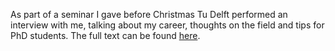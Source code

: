 #+BEGIN_COMMENT
.. title: In conversation with Timo Betcke
.. slug: in-conversation-with-timo-betcke
.. date: 2021-01-03 23:11:43 UTC
.. tags: 
.. category: 
.. link: 
.. description: 
.. type: text

#+END_COMMENT

As part of a seminar I gave before Christmas Tu Delft performed an interview with me, talking about my career, thoughts on the field and tips for PhD students. The full text can be found [[https://www.tudelft.nl/en/tu-delft-institute-for-computational-science-and-engineering/events/in-conversation-with/timo-betcke/][here]].
